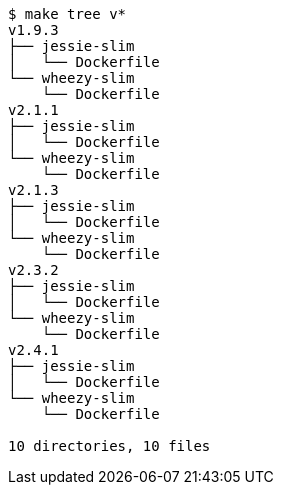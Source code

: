 ----
$ make tree v*
v1.9.3
├── jessie-slim
│   └── Dockerfile
└── wheezy-slim
    └── Dockerfile
v2.1.1
├── jessie-slim
│   └── Dockerfile
└── wheezy-slim
    └── Dockerfile
v2.1.3
├── jessie-slim
│   └── Dockerfile
└── wheezy-slim
    └── Dockerfile
v2.3.2
├── jessie-slim
│   └── Dockerfile
└── wheezy-slim
    └── Dockerfile
v2.4.1
├── jessie-slim
│   └── Dockerfile
└── wheezy-slim
    └── Dockerfile

10 directories, 10 files
----
